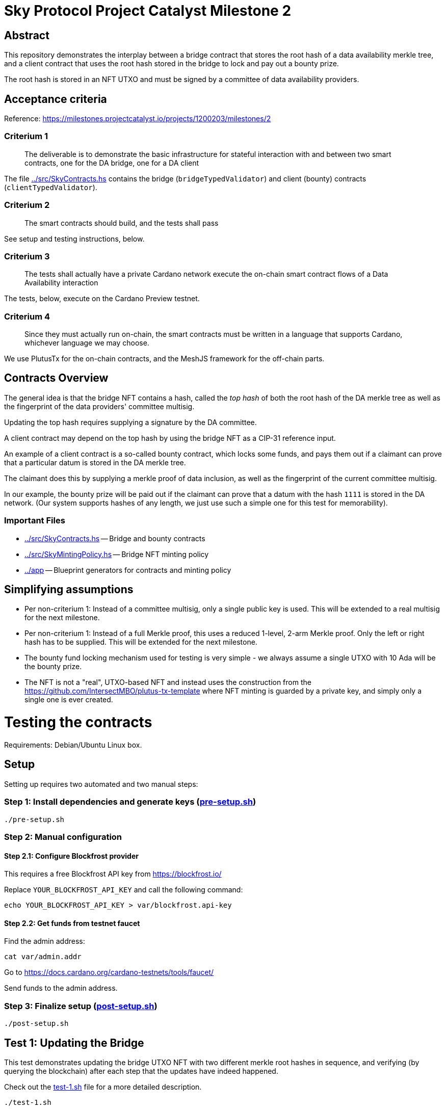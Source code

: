 # Sky Protocol Project Catalyst Milestone 2

## Abstract

This repository demonstrates the interplay between a bridge contract
that stores the root hash of a data availability merkle tree, and a
client contract that uses the root hash stored in the bridge to lock
and pay out a bounty prize.

The root hash is stored in an NFT UTXO and must be signed by a
committee of data availability providers.

## Acceptance criteria

Reference: https://milestones.projectcatalyst.io/projects/1200203/milestones/2

### Criterium 1

[quote]
The deliverable is to demonstrate the basic infrastructure for
stateful interaction with and between two smart contracts, one for the
DA bridge, one for a DA client

The file link:../src/SkyContracts.hs[] contains the bridge
(`bridgeTypedValidator`) and client (bounty) contracts
(`clientTypedValidator`).

### Criterium 2

[quote]
The smart contracts should build, and the tests shall pass

See setup and testing instructions, below.

### Criterium 3

[quote]
The tests shall actually have a private Cardano network
execute the on-chain smart contract flows of a Data Availability
interaction

The tests, below, execute on the Cardano Preview testnet.

### Criterium 4

[quote]
Since they must actually run on-chain, the smart contracts must be
written in a language that supports Cardano, whichever language we may
choose.

We use PlutusTx for the on-chain contracts, and the MeshJS
framework for the off-chain parts.

## Contracts Overview

The general idea is that the bridge NFT contains a hash, called the
_top hash_ of both the root hash of the DA merkle tree as well as the
fingerprint of the data providers' committee multisig.

Updating the top hash requires supplying a signature by the DA committee.

A client contract may depend on the top hash by using the bridge NFT
as a CIP-31 reference input.

An example of a client contract is a so-called bounty contract, which
locks some funds, and pays them out if a claimant can prove that a
particular datum is stored in the DA merkle tree.

The claimant does this by supplying a merkle proof of data inclusion,
as well as the fingerprint of the current committee multisig.

In our example, the bounty prize will be paid out if the claimant can
prove that a datum with the hash `1111` is stored in the DA network.
(Our system supports hashes of any length, we just use such a simple
one for this test for memorability).

### Important Files

* link:../src/SkyContracts.hs[] -- Bridge and bounty contracts

* link:../src/SkyMintingPolicy.hs[] -- Bridge NFT minting policy

* link:../app[] -- Blueprint generators for contracts and minting policy

## Simplifying assumptions

* Per non-criterium 1: Instead of a committee multisig, only a single
  public key is used.  This will be extended to a real multisig for
  the next milestone.

* Per non-criterium 1: Instead of a full Merkle proof, this uses a
  reduced 1-level, 2-arm Merkle proof.  Only the left or right hash
  has to be supplied.  This will be extended for the next milestone.

* The bounty fund locking mechanism used for testing is very simple -
  we always assume a single UTXO with 10 Ada will be the bounty prize.

* The NFT is not a "real", UTXO-based NFT and instead uses the
  construction from the
  https://github.com/IntersectMBO/plutus-tx-template where NFT minting
  is guarded by a private key, and simply only a single one is ever
  created.

# Testing the contracts

Requirements: Debian/Ubuntu Linux box.

## Setup

Setting up requires two automated and two manual steps:

### Step 1: Install dependencies and generate keys (link:pre-setup.sh[])

```
./pre-setup.sh
```

### Step 2: Manual configuration

#### Step 2.1: Configure Blockfrost provider

This requires a free Blockfrost API key from https://blockfrost.io/

Replace `YOUR_BLOCKFROST_API_KEY` and call the following command:

```
echo YOUR_BLOCKFROST_API_KEY > var/blockfrost.api-key
```

#### Step 2.2: Get funds from testnet faucet

Find the admin address:

```
cat var/admin.addr
```

Go to https://docs.cardano.org/cardano-testnets/tools/faucet/

Send funds to the admin address.

### Step 3: Finalize setup (link:post-setup.sh[])

```
./post-setup.sh
```

## Test 1: Updating the Bridge

This test demonstrates updating the bridge UTXO NFT with two different
merkle root hashes in sequence, and verifying (by querying the
blockchain) after each step that the updates have indeed happened.

Check out the link:test-1.sh[] file for a more detailed description.

```
./test-1.sh
```

This uses the files:

* link:update-bridge.mjs[] to update the bridge NFT
* link:verify-bridge.mjs[] to verify the bridge NFT's current value

## Test 2: Offering and claiming a bounty

This test demonstrates offering a bounty that will be paid out if a
claimant can demonstrate that a particular datum is stored in the
merkle tree by providing a merkle proof.

Check out the link:test-2.sh[] file for a more detailed description.

```
./test-2.sh
```

This uses the files:

* link:offer-bounty.mjs[] to lock some funds at the bounty contract
* link:verify-bounty-offered.mjs[] to verify that some funds are locked at the contract
* link:claim-bounty.mjs[] to claim the bounty (i.e. unlock the locked funds)
* link:verify-bounty-claimed.mjs[] to verify that the locked funds have be claimed
